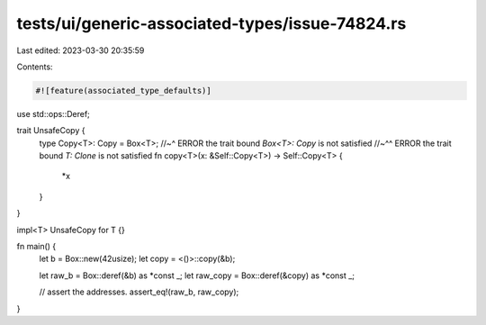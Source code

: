 tests/ui/generic-associated-types/issue-74824.rs
================================================

Last edited: 2023-03-30 20:35:59

Contents:

.. code-block:: rs

    #![feature(associated_type_defaults)]

use std::ops::Deref;

trait UnsafeCopy {
    type Copy<T>: Copy = Box<T>;
    //~^ ERROR the trait bound `Box<T>: Copy` is not satisfied
    //~^^ ERROR the trait bound `T: Clone` is not satisfied
    fn copy<T>(x: &Self::Copy<T>) -> Self::Copy<T> {
        *x
    }
}

impl<T> UnsafeCopy for T {}

fn main() {
    let b = Box::new(42usize);
    let copy = <()>::copy(&b);

    let raw_b = Box::deref(&b) as *const _;
    let raw_copy = Box::deref(&copy) as *const _;

    // assert the addresses.
    assert_eq!(raw_b, raw_copy);
}



